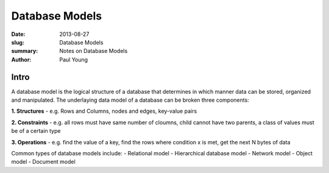 Database Models
###############

:date: 2013-08-27
:slug: Database Models
:summary: Notes on Database Models
:author: Paul Young

Intro
------

A database model is the logical structure of a database that determines in which manner data can be stored, organized and manipulated.  The underlaying data model of a database can be broken three components:

**1. Structures**
- e.g. Rows and Columns, nodes and edges, key-value pairs

**2. Constraints**
- e.g. all rows must have same number of cloumns, child cannot have two parents, a class of values must be of a certain type

**3. Operations**
- e.g. find the value of a key, find the rows where condition x is met, get the next N bytes of data

Common types of database models include:
- Relational model
- Hierarchical database model
- Network model
- Object model
- Document model


